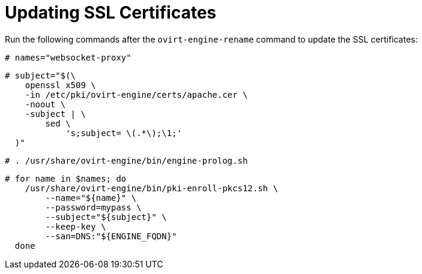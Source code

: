 [id="Updating_SSL_Certificates_{context}"]

= Updating SSL Certificates

Run the following commands after the `ovirt-engine-rename` command to update the SSL certificates:

[source,terminal]
----
# names="websocket-proxy"
----

[source,terminal]
----
# subject="$(\
    openssl x509 \
    -in /etc/pki/ovirt-engine/certs/apache.cer \
    -noout \
    -subject | \
        sed \
            's;subject= \(.*\);\1;'
  )"
----

[source,terminal]
----
# . /usr/share/ovirt-engine/bin/engine-prolog.sh
----

[source,terminal]
----
# for name in $names; do
    /usr/share/ovirt-engine/bin/pki-enroll-pkcs12.sh \
        --name="${name}" \
        --password=mypass \
        --subject="${subject}" \
        --keep-key \
        --san=DNS:"${ENGINE_FQDN}"
  done
----
